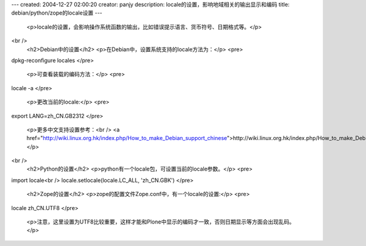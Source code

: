 ---
created: 2004-12-27 02:00:20
creator: panjy
description: locale的设置，影响地域相关的输出显示和编码
title: debian/python/zope的locale设置
---

 <p>locale的设置，会影响操作系统函数的输出，比如错误提示语言、货币符号、日期格式等。</p>
<br />
 <h2>Debian中的设置</h2>
 <p>在Debian中，设置系统支持的locale方法为：</p>
 <pre>
dpkg-reconfigure locales
</pre>
 <p>可查看装载的编码方法：</p>
 <pre>
locale -a
</pre>
 <p>更改当前的locale:</p>
 <pre>
export LANG=zh_CN.GB2312
</pre>
 <p>更多中文支持设置参考：<br />
 <a href="http://wiki.linux.org.hk/index.php/How_to_make_Debian_support_chinese">http://wiki.linux.org.hk/index.php/How_to_make_Debian_support_chinese</a></p>
<br />
 <h2>Python的设置</h2>
 <p>python有一个locale包，可设置当前的locale参数。</p>
 <pre>
import locale<br />
locale.setlocale(locale.LC_ALL, 'zh_CN.GBK')
</pre>
 <h2>Zope的设置</h2>
 <p>zope的配置文件Zope.conf中，有一个locale的设置:</p>
 <pre>
locale zh_CN.UTF8
</pre>
 <p>注意，这里设置为UTF8比较重要，这样才能和Plone中显示的编码才一致，否则日期显示等方面会出现乱码。</p>
